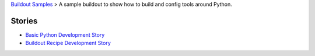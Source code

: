 `Buildout Samples <../README.rst>`_ >
A sample buildout to show how to build and config tools 
around Python.

Stories
-------

- `Basic Python Development Story <python-basic.rst>`_
- `Buildout Recipe Development Story <buildout-recipe.rst>`_
